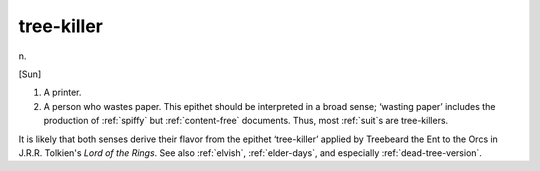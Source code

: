.. _tree-killer:

============================================================
tree-killer
============================================================

n\.

[Sun]

1.
   A printer.

2.
   A person who wastes paper.
   This epithet should be interpreted in a broad sense; ‘wasting paper’ includes the production of :ref:`spiffy` but :ref:`content-free` documents.
   Thus, most :ref:`suit`\s are tree-killers.

It is likely that both senses derive their flavor from the epithet ‘tree-killer’ applied by Treebeard the Ent to the Orcs in J.R.R.
Tolkien's *Lord of the Rings*\.
See also :ref:`elvish`\, :ref:`elder-days`\, and especially :ref:`dead-tree-version`\.

